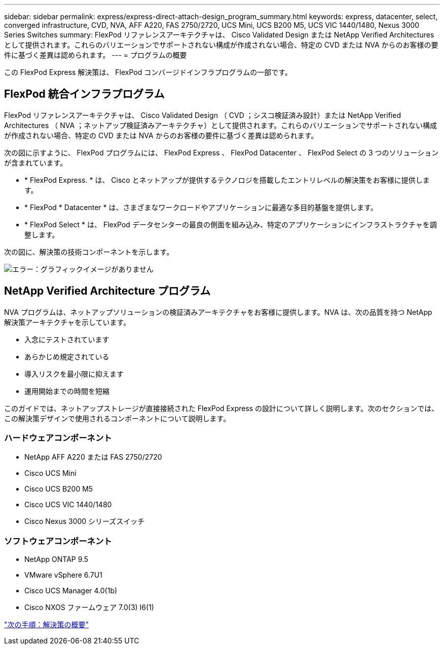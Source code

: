 ---
sidebar: sidebar 
permalink: express/express-direct-attach-design_program_summary.html 
keywords: express, datacenter, select, converged infrastructure, CVD, NVA, AFF A220, FAS 2750/2720, UCS Mini, UCS B200 M5, UCS VIC 1440/1480, Nexus 3000 Series Switches 
summary: FlexPod リファレンスアーキテクチャは、 Cisco Validated Design または NetApp Verified Architectures として提供されます。これらのバリエーションでサポートされない構成が作成されない場合、特定の CVD または NVA からのお客様の要件に基づく差異は認められます。 
---
= プログラムの概要


この FlexPod Express 解決策は、 FlexPod コンバージドインフラプログラムの一部です。



== FlexPod 統合インフラプログラム

FlexPod リファレンスアーキテクチャは、 Cisco Validated Design （ CVD ；シスコ検証済み設計）または NetApp Verified Architectures （ NVA ；ネットアップ検証済みアーキテクチャ）として提供されます。これらのバリエーションでサポートされない構成が作成されない場合、特定の CVD または NVA からのお客様の要件に基づく差異は認められます。

次の図に示すように、 FlexPod プログラムには、 FlexPod Express 、 FlexPod Datacenter 、 FlexPod Select の 3 つのソリューションが含まれています。

* * FlexPod Express. * は、 Cisco とネットアップが提供するテクノロジを搭載したエントリレベルの解決策をお客様に提供します。
* * FlexPod * Datacenter * は、さまざまなワークロードやアプリケーションに最適な多目的基盤を提供します。
* * FlexPod Select * は、 FlexPod データセンターの最良の側面を組み込み、特定のアプリケーションにインフラストラクチャを調整します。


次の図に、解決策の技術コンポーネントを示します。

image:express-direct-attach-design_image1.png["エラー：グラフィックイメージがありません"]



== NetApp Verified Architecture プログラム

NVA プログラムは、ネットアップソリューションの検証済みアーキテクチャをお客様に提供します。NVA は、次の品質を持つ NetApp 解決策アーキテクチャを示しています。

* 入念にテストされています
* あらかじめ規定されている
* 導入リスクを最小限に抑えます
* 運用開始までの時間を短縮


このガイドでは、ネットアップストレージが直接接続された FlexPod Express の設計について詳しく説明します。次のセクションでは、この解決策デザインで使用されるコンポーネントについて説明します。



=== ハードウェアコンポーネント

* NetApp AFF A220 または FAS 2750/2720
* Cisco UCS Mini
* Cisco UCS B200 M5
* Cisco UCS VIC 1440/1480
* Cisco Nexus 3000 シリーズスイッチ




=== ソフトウェアコンポーネント

* NetApp ONTAP 9.5
* VMware vSphere 6.7U1
* Cisco UCS Manager 4.0(1b)
* Cisco NXOS ファームウェア 7.0(3) I6(1)


link:express-direct-attach-design_solution_overview.html["次の手順：解決策の概要"]
